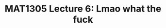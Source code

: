 #+TITLE: MAT1305 Lecture 6: Lmao what the fuck
#+HTML_HEAD: <link rel="stylesheet" type="text/css" href="https://gongzhitaao.org/orgcss/org.css"/>
#+HTML_HEAD: <style> body {font-size:15px; </style>
#+LATEX_HEADER: \newtheorem{theorem}{Theorem}
